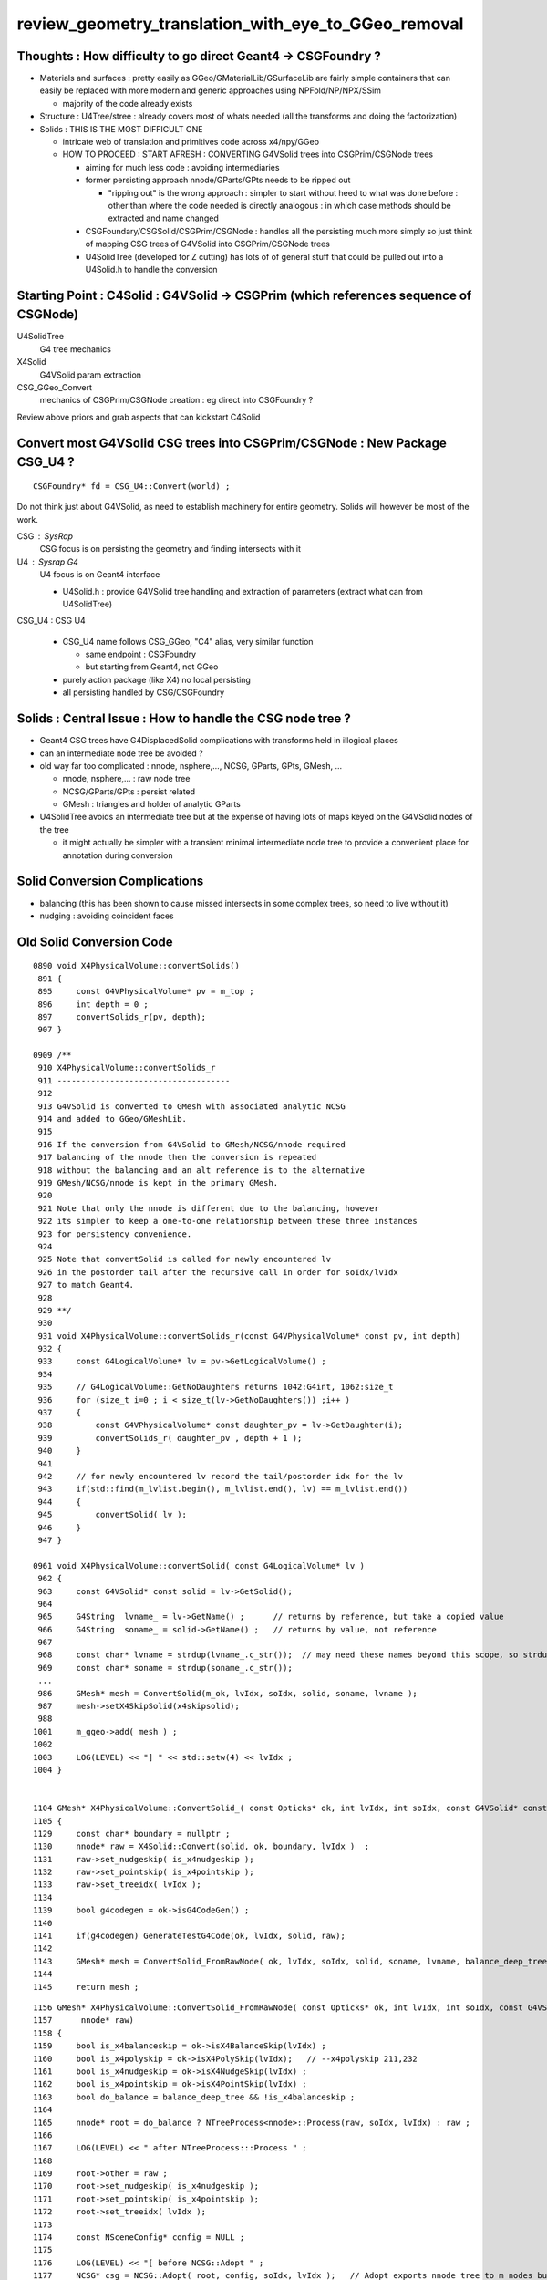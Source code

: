 review_geometry_translation_with_eye_to_GGeo_removal
=======================================================


Thoughts : How difficulty to go direct Geant4 -> CSGFoundry ?
--------------------------------------------------------------

* Materials and surfaces : pretty easily as GGeo/GMaterialLib/GSurfaceLib 
  are fairly simple containers that can easily be replaced with more modern 
  and generic approaches using NPFold/NP/NPX/SSim

  * majority of the code already exists  

* Structure : U4Tree/stree : already covers most of whats needed (all the
  transforms and doing the factorization)

* Solids : THIS IS THE MOST DIFFICULT ONE

  * intricate web of translation and primitives code across x4/npy/GGeo 
  * HOW TO PROCEED : START AFRESH : CONVERTING G4VSolid trees into CSGPrim/CSGNode trees

    * aiming for much less code : avoiding intermediaries

    * former persisting approach nnode/GParts/GPts needs to be ripped out
  
      * "ripping out" is the wrong approach : simpler to start without heed to 
        what was done before : other than where the code needed is directly 
        analogous : in which case methods should be extracted and name changed 

    * CSGFoundary/CSGSolid/CSGPrim/CSGNode : handles all the persisting much more simply 
      so just think of mapping CSG trees of G4VSolid into CSGPrim/CSGNode trees

    * U4SolidTree (developed for Z cutting) has lots of of general stuff 
      that could be pulled out into a U4Solid.h to handle the conversion 


Starting Point : C4Solid : G4VSolid -> CSGPrim (which references sequence of CSGNode) 
------------------------------------------------------------------------------------------
    

U4SolidTree 
    G4 tree mechanics

X4Solid 
    G4VSolid param extraction 

CSG_GGeo_Convert 
    mechanics of CSGPrim/CSGNode creation : eg direct into CSGFoundry ? 

 
Review above priors and grab aspects that can kickstart C4Solid 




Convert most G4VSolid CSG trees into CSGPrim/CSGNode : New Package CSG_U4 ?
-------------------------------------------------------------------------------

::

    CSGFoundry* fd = CSG_U4::Convert(world) ; 


Do not think just about G4VSolid, as need to establish machinery for entire geometry. 
Solids will however be most of the work. 


CSG : SysRap     
   CSG focus is on persisting the geometry and finding intersects with it 
      
U4 : Sysrap G4  
   U4 focus is on Geant4 interface  

   * U4Solid.h : provide G4VSolid tree handling and extraction of parameters 
     (extract what can from U4SolidTree)


CSG_U4 : CSG U4     

   * CSG_U4 name follows CSG_GGeo, "C4" alias, very similar function

     * same endpoint : CSGFoundry 
     * but starting from Geant4, not GGeo 

   * purely action package (like X4) no local persisting 
   * all persisting handled by CSG/CSGFoundry 

   
Solids : Central Issue : How to handle the CSG node tree ?  
-------------------------------------------------------------

* Geant4 CSG trees have G4DisplacedSolid complications with transforms held in illogical places  
* can an intermediate node tree be avoided ? 
* old way far too complicated :  nnode, nsphere,..., NCSG, GParts, GPts, GMesh, ... 

  * nnode, nsphere,... : raw node tree
  * NCSG/GParts/GPts : persist related  
  * GMesh : triangles and holder of analytic GParts 


* U4SolidTree avoids an intermediate tree but at the expense of 
  having lots of maps keyed on the G4VSolid nodes of the tree 

  * it might actually be simpler with a transient minimal intermediate node tree 
    to provide a convenient place for annotation during conversion 


Solid Conversion Complications
---------------------------------

* balancing (this has been shown to cause missed intersects in some complex trees, so need to live without it)
* nudging : avoiding coincident faces 


Old Solid Conversion Code
---------------------------

::

    0890 void X4PhysicalVolume::convertSolids()
     891 {
     895     const G4VPhysicalVolume* pv = m_top ;
     896     int depth = 0 ;
     897     convertSolids_r(pv, depth);
     907 }

    0909 /**
     910 X4PhysicalVolume::convertSolids_r
     911 ------------------------------------
     912 
     913 G4VSolid is converted to GMesh with associated analytic NCSG 
     914 and added to GGeo/GMeshLib.
     915 
     916 If the conversion from G4VSolid to GMesh/NCSG/nnode required
     917 balancing of the nnode then the conversion is repeated 
     918 without the balancing and an alt reference is to the alternative 
     919 GMesh/NCSG/nnode is kept in the primary GMesh. 
     920 
     921 Note that only the nnode is different due to the balancing, however
     922 its simpler to keep a one-to-one relationship between these three instances
     923 for persistency convenience.
     924 
     925 Note that convertSolid is called for newly encountered lv
     926 in the postorder tail after the recursive call in order for soIdx/lvIdx
     927 to match Geant4. 
     928 
     929 **/
     930 
     931 void X4PhysicalVolume::convertSolids_r(const G4VPhysicalVolume* const pv, int depth)
     932 {
     933     const G4LogicalVolume* lv = pv->GetLogicalVolume() ;
     934 
     935     // G4LogicalVolume::GetNoDaughters returns 1042:G4int, 1062:size_t
     936     for (size_t i=0 ; i < size_t(lv->GetNoDaughters()) ;i++ )
     937     {
     938         const G4VPhysicalVolume* const daughter_pv = lv->GetDaughter(i);
     939         convertSolids_r( daughter_pv , depth + 1 );
     940     }
     941 
     942     // for newly encountered lv record the tail/postorder idx for the lv
     943     if(std::find(m_lvlist.begin(), m_lvlist.end(), lv) == m_lvlist.end())
     944     {
     945         convertSolid( lv );
     946     } 
     947 }

    0961 void X4PhysicalVolume::convertSolid( const G4LogicalVolume* lv )
     962 {
     963     const G4VSolid* const solid = lv->GetSolid();
     964 
     965     G4String  lvname_ = lv->GetName() ;      // returns by reference, but take a copied value 
     966     G4String  soname_ = solid->GetName() ;   // returns by value, not reference
     967 
     968     const char* lvname = strdup(lvname_.c_str());  // may need these names beyond this scope, so strdup     
     969     const char* soname = strdup(soname_.c_str());
     ...
     986     GMesh* mesh = ConvertSolid(m_ok, lvIdx, soIdx, solid, soname, lvname );
     987     mesh->setX4SkipSolid(x4skipsolid);
     988 
    1001     m_ggeo->add( mesh ) ;
    1002 
    1003     LOG(LEVEL) << "] " << std::setw(4) << lvIdx ;
    1004 }   


    1104 GMesh* X4PhysicalVolume::ConvertSolid_( const Opticks* ok, int lvIdx, int soIdx, const G4VSolid* const solid, const char* soname, const char* lvname,      bool balance_deep_tree ) // static
    1105 {   
    1129     const char* boundary = nullptr ; 
    1130     nnode* raw = X4Solid::Convert(solid, ok, boundary, lvIdx )  ;
    1131     raw->set_nudgeskip( is_x4nudgeskip );  
    1132     raw->set_pointskip( is_x4pointskip );
    1133     raw->set_treeidx( lvIdx );
    1134     
    1139     bool g4codegen = ok->isG4CodeGen() ;
    1140     
    1141     if(g4codegen) GenerateTestG4Code(ok, lvIdx, solid, raw);
    1142     
    1143     GMesh* mesh = ConvertSolid_FromRawNode( ok, lvIdx, soIdx, solid, soname, lvname, balance_deep_tree, raw );
    1144 
    1145     return mesh ;


::

    1156 GMesh* X4PhysicalVolume::ConvertSolid_FromRawNode( const Opticks* ok, int lvIdx, int soIdx, const G4VSolid* const solid, const char* soname, const ch     ar* lvname, bool balance_deep_tree,
    1157      nnode* raw)
    1158 {
    1159     bool is_x4balanceskip = ok->isX4BalanceSkip(lvIdx) ;
    1160     bool is_x4polyskip = ok->isX4PolySkip(lvIdx);   // --x4polyskip 211,232
    1161     bool is_x4nudgeskip = ok->isX4NudgeSkip(lvIdx) ;
    1162     bool is_x4pointskip = ok->isX4PointSkip(lvIdx) ;
    1163     bool do_balance = balance_deep_tree && !is_x4balanceskip ;
    1164 
    1165     nnode* root = do_balance ? NTreeProcess<nnode>::Process(raw, soIdx, lvIdx) : raw ;
    1166 
    1167     LOG(LEVEL) << " after NTreeProcess:::Process " ;
    1168 
    1169     root->other = raw ;
    1170     root->set_nudgeskip( is_x4nudgeskip );
    1171     root->set_pointskip( is_x4pointskip );
    1172     root->set_treeidx( lvIdx );
    1173 
    1174     const NSceneConfig* config = NULL ;
    1175 
    1176     LOG(LEVEL) << "[ before NCSG::Adopt " ;
    1177     NCSG* csg = NCSG::Adopt( root, config, soIdx, lvIdx );   // Adopt exports nnode tree to m_nodes buffer in NCSG instance
    1178     LOG(LEVEL) << "] after NCSG::Adopt " ;
    1179     assert( csg ) ;
    1180     assert( csg->isUsedGlobally() );
    1181 
    1182     bool is_balanced = root != raw ;
    1183     if(is_balanced) assert( balance_deep_tree == true );
    1184 
    1185     csg->set_balanced(is_balanced) ;
    1186     csg->set_soname( soname ) ;
    1187     csg->set_lvname( lvname ) ;
    1188 
    1189     LOG_IF(fatal, is_x4polyskip ) << " is_x4polyskip " << " soIdx " << soIdx  << " lvIdx " << lvIdx ;
    1190 
    1191     GMesh* mesh = nullptr ;
    1192     if(solid)
    1193     {
    1194         mesh =  is_x4polyskip ? X4Mesh::Placeholder(solid ) : X4Mesh::Convert(solid, lvIdx) ;
    1195     }
    1196     else
    1197     {





Old High Level Geometry Code
--------------------------------


::

    223 void G4CXOpticks::setGeometry(const G4VPhysicalVolume* world )
    224 {   
    225     LOG(LEVEL) << " G4VPhysicalVolume world " << world ;
    226     assert(world);
    227     wd = world ;
    228     
    229     //sim = SSim::Create();  // its created in ctor  
    230     assert(sim) ;
    231     
    232     stree* st = sim->get_tree(); 
    233     // TODO: sim argument, not st : or do SSim::Create inside U4Tree::Create 
    234     tr = U4Tree::Create(st, world, SensorIdentifier ) ;
    235 
    236     
    237     // GGeo creation done when starting from a gdml or live G4,  still needs Opticks instance
    238     Opticks::Configure("--gparts_transform_offset --allownokey" );
    239     
    240     GGeo* gg_ = X4Geo::Translate(wd) ;
    241     setGeometry(gg_);
    242 }
    243 
    244 
    245 void G4CXOpticks::setGeometry(GGeo* gg_)
    246 {
    247     LOG(LEVEL);
    248     gg = gg_ ;
    249 
    250 
    251     CSGFoundry* fd_ = CSG_GGeo_Convert::Translate(gg) ;
    252     setGeometry(fd_);
    253 }


::

     19 GGeo* X4Geo::Translate(const G4VPhysicalVolume* top)  // static 
     20 {
     21     bool live = true ;
     22 
     23     GGeo* gg = new GGeo( nullptr, live );   // picks up preexisting Opticks::Instance
     24 
     25     X4PhysicalVolume xtop(gg, top) ;  // lots of heavy lifting translation in here 
     26 
     27     gg->postDirectTranslation();
     28 
     29     return gg ;
     30 }


::

     199 void X4PhysicalVolume::init()
     200 {
     201     LOG(LEVEL) << "[" ;
     202     LOG(LEVEL) << " query : " << m_query->desc() ;
     203 
     204 
     205     convertWater();       // special casing in Geant4 forces special casing here
     206     convertMaterials();   // populate GMaterialLib
     207     convertScintillators();
     208 
     209 
     210     convertSurfaces();    // populate GSurfaceLib
     211     closeSurfaces();
     212     convertSolids();      // populate GMeshLib with GMesh converted from each G4VSolid (postorder traverse processing first occurrence of G4LogicalVo     lume)  
     213     convertStructure();   // populate GNodeLib with GVolume converted from each G4VPhysicalVolume (preorder traverse) 
     214     convertCheck();       // checking found some nodes
     215 
     216     postConvert();        // just reporting 
     217 
     218     LOG(LEVEL) << "]" ;
     219 }



